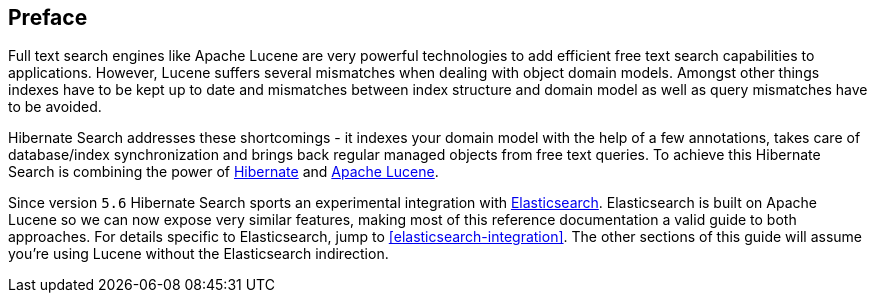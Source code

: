 [[preface]]

[preface]
== Preface

Full text search engines like Apache Lucene are very powerful technologies to add efficient free
text search capabilities to applications. However, Lucene suffers several mismatches when dealing
with object domain models. Amongst other things indexes have to be kept up to date and mismatches
between index structure and domain model as well as query mismatches have to be avoided.

Hibernate Search addresses these shortcomings - it indexes your domain model with the help of a few
annotations, takes care of database/index synchronization and brings back regular managed objects
from free text queries. To achieve this Hibernate Search is combining the power of
link:$$http://www.hibernate.org$$[Hibernate] and link:$$http://lucene.apache.org$$[Apache Lucene].

Since version `5.6` Hibernate Search sports an experimental integration with link:$$https://www.elastic.co/products/elasticsearch$$[Elasticsearch].
Elasticsearch is built on Apache Lucene so we can now expose very similar features, making most
of this reference documentation a valid guide to both approaches.
For details specific to Elasticsearch, jump to <<elasticsearch-integration>>.
The other sections of this guide will assume you're using Lucene without the Elasticsearch indirection.

